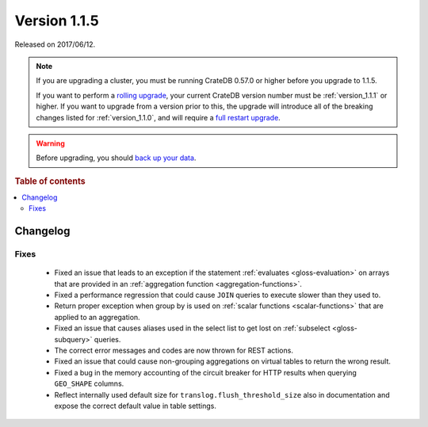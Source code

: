 .. _version_1.1.5:

=============
Version 1.1.5
=============

Released on 2017/06/12.

.. NOTE::

    If you are upgrading a cluster, you must be running CrateDB 0.57.0 or
    higher before you upgrade to 1.1.5.

    If you want to perform a `rolling upgrade`_, your current CrateDB version
    number must be :ref:`version_1.1.1` or higher. If you want to upgrade from
    a version prior to this, the upgrade will introduce all of the breaking
    changes listed for :ref:`version_1.1.0`, and will require a `full restart
    upgrade`_.

.. WARNING::

    Before upgrading, you should `back up your data`_.

.. _rolling upgrade: https://crate.io/docs/crate/howtos/en/latest/admin/rolling-upgrade.html
.. _full restart upgrade: https://crate.io/docs/crate/howtos/en/latest/admin/full-restart-upgrade.html
.. _back up your data: https://crate.io/blog/backing-up-and-restoring-cratedb/

.. rubric:: Table of contents

.. contents::
   :local:


Changelog
=========


Fixes
-----

 - Fixed an issue that leads to an exception if the statement :ref:`evaluates
   <gloss-evaluation>` on arrays that are provided in an :ref:`aggregation
   function <aggregation-functions>`.

 - Fixed a performance regression that could cause ``JOIN`` queries to execute
   slower than they used to.

 - Return proper exception when group by is used on :ref:`scalar functions
   <scalar-functions>` that are applied to an aggregation.

 - Fixed an issue that causes aliases used in the select list to get lost on
   :ref:`subselect <gloss-subquery>` queries.

 - The correct error messages and codes are now thrown for REST actions.

 - Fixed an issue that could cause non-grouping aggregations on virtual tables
   to return the wrong result.

 - Fixed a bug in the memory accounting of the circuit breaker for HTTP results
   when querying ``GEO_SHAPE`` columns.

 - Reflect internally used default size for ``translog.flush_threshold_size``
   also in documentation and expose the correct default value in table
   settings.
